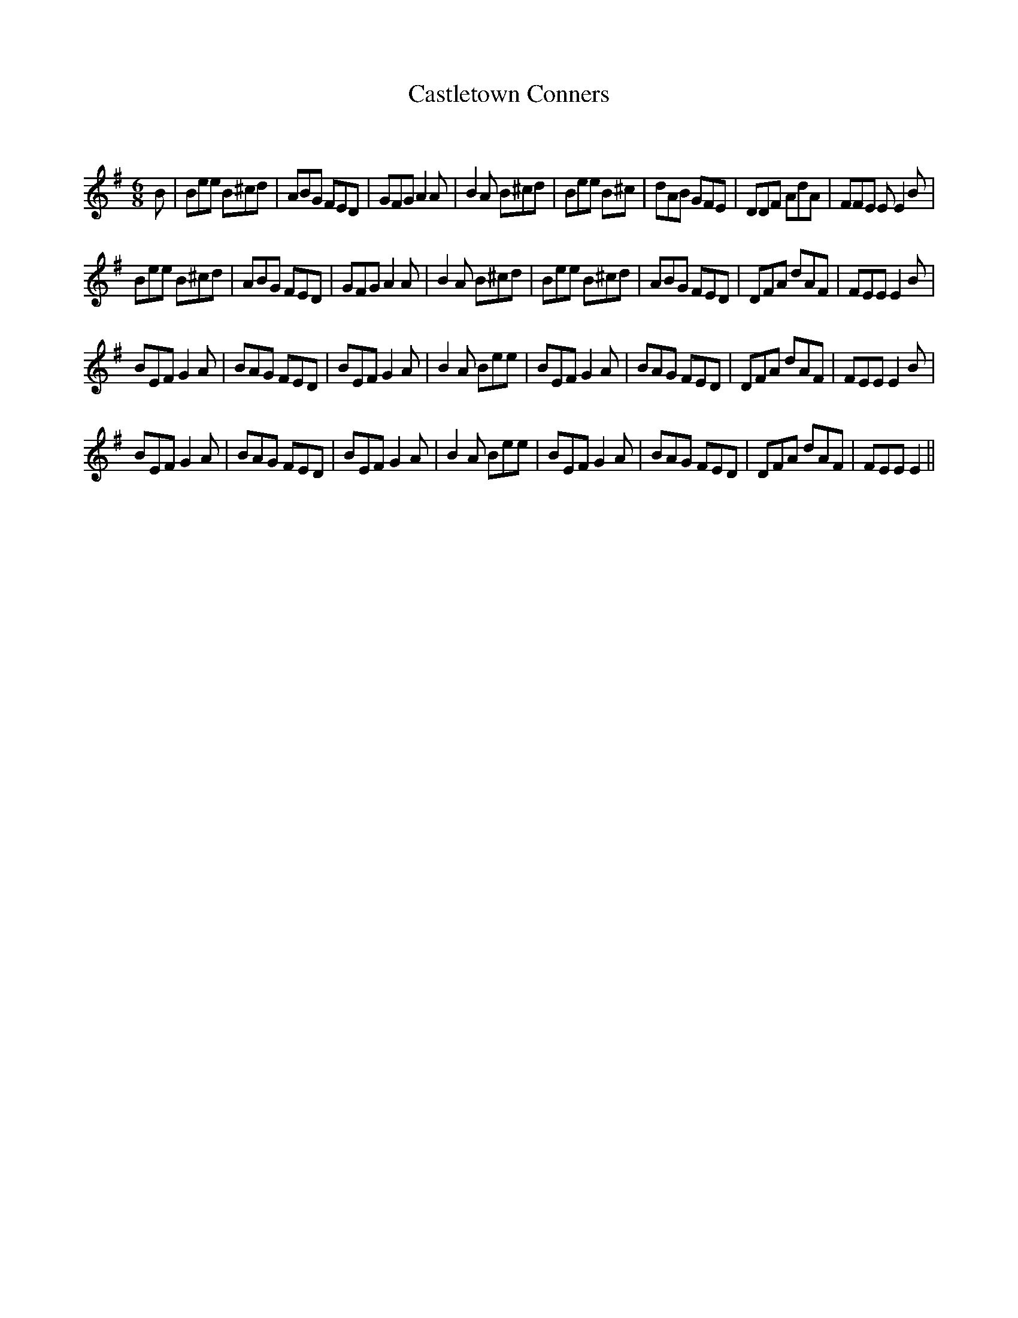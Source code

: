 X:1
T: Castletown Conners
C:
R:Jig
Q:180
K:Em
M:6/8
L:1/16
B2|B2e2e2 B2^c2d2|A2B2G2 F2E2D2|G2F2G2 A4A2|B4A2 B2^c2d2|B2e2e2 B2^c2|d2A2B2 G2F2E2|D2D2F2 A2d2A2|F2F2E2 E2E4B2|
B2e2e2 B2^c2d2|A2B2G2 F2E2D2|G2F2G2 A4A2|B4A2 B2^c2d2|B2e2e2 B2^c2d2|A2B2G2 F2E2D2|D2F2A2 d2A2F2|F2E2E2 E4B2|
B2E2F2 G4A2|B2A2G2 F2E2D2|B2E2F2 G4A2|B4A2 B2e2e2|B2E2F2 G4A2|B2A2G2 F2E2D2|D2F2A2 d2A2F2|F2E2E2 E4B2|
B2E2F2 G4A2|B2A2G2 F2E2D2|B2E2F2 G4A2|B4A2 B2e2e2|B2E2F2 G4A2|B2A2G2 F2E2D2|D2F2A2 d2A2F2|F2E2E2 E4||
